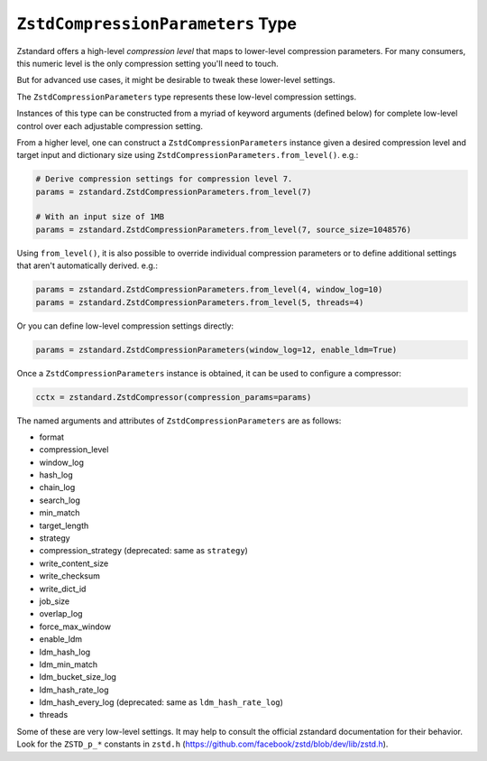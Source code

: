 .. _compressionparameters:

==================================
``ZstdCompressionParameters`` Type
==================================

Zstandard offers a high-level *compression level* that maps to lower-level
compression parameters. For many consumers, this numeric level is the only
compression setting you'll need to touch.

But for advanced use cases, it might be desirable to tweak these lower-level
settings.

The ``ZstdCompressionParameters`` type represents these low-level compression
settings.

Instances of this type can be constructed from a myriad of keyword arguments
(defined below) for complete low-level control over each adjustable
compression setting.

From a higher level, one can construct a ``ZstdCompressionParameters`` instance
given a desired compression level and target input and dictionary size
using ``ZstdCompressionParameters.from_level()``. e.g.:

.. code-block:: python

    # Derive compression settings for compression level 7.
    params = zstandard.ZstdCompressionParameters.from_level(7)

    # With an input size of 1MB
    params = zstandard.ZstdCompressionParameters.from_level(7, source_size=1048576)

Using ``from_level()``, it is also possible to override individual compression
parameters or to define additional settings that aren't automatically derived.
e.g.:

.. code-block:: python

    params = zstandard.ZstdCompressionParameters.from_level(4, window_log=10)
    params = zstandard.ZstdCompressionParameters.from_level(5, threads=4)

Or you can define low-level compression settings directly:

.. code-block:: python

    params = zstandard.ZstdCompressionParameters(window_log=12, enable_ldm=True)

Once a ``ZstdCompressionParameters`` instance is obtained, it can be used to
configure a compressor:

.. code-block:: python

    cctx = zstandard.ZstdCompressor(compression_params=params)

The named arguments and attributes of ``ZstdCompressionParameters`` are as
follows:

* format
* compression_level
* window_log
* hash_log
* chain_log
* search_log
* min_match
* target_length
* strategy
* compression_strategy (deprecated: same as ``strategy``)
* write_content_size
* write_checksum
* write_dict_id
* job_size
* overlap_log
* force_max_window
* enable_ldm
* ldm_hash_log
* ldm_min_match
* ldm_bucket_size_log
* ldm_hash_rate_log
* ldm_hash_every_log (deprecated: same as ``ldm_hash_rate_log``)
* threads

Some of these are very low-level settings. It may help to consult the official
zstandard documentation for their behavior. Look for the ``ZSTD_p_*`` constants
in ``zstd.h`` (https://github.com/facebook/zstd/blob/dev/lib/zstd.h).
